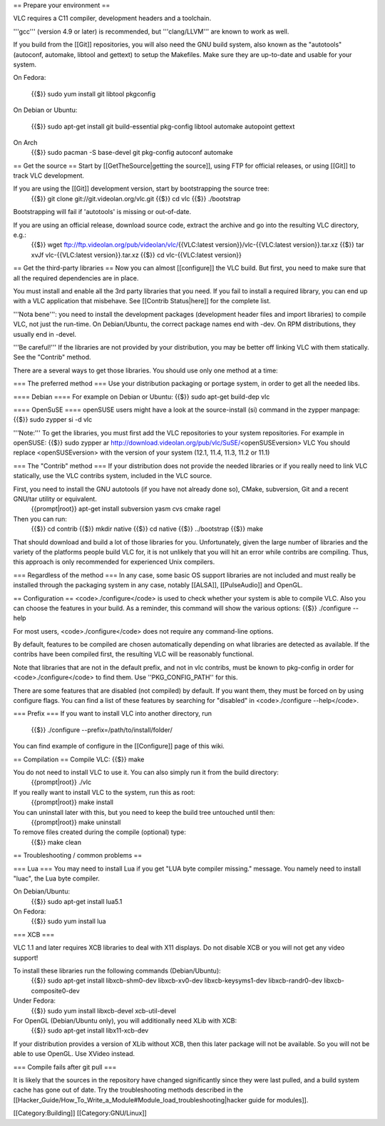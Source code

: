 == Prepare your environment ==

VLC requires a C11 compiler, development headers and a toolchain.

'''gcc''' (version 4.9 or later) is recommended, but '''clang/LLVM'''
are known to work as well.

If you build from the [[Git]] repositories, you will also need the GNU
build system, also known as the "autotools" (autoconf, automake, libtool
and gettext) to setup the Makefiles. Make sure they are up-to-date and
usable for your system.

On Fedora:

   {{$}} sudo yum install git libtool pkgconfig

On Debian or Ubuntu:

   {{$}} sudo apt-get install git build-essential pkg-config libtool
   automake autopoint gettext

On Arch
   {{$}} sudo pacman -S base-devel git pkg-config autoconf automake

== Get the source == Start by [[GetTheSource|getting the source]], using
FTP for official releases, or using [[Git]] to track VLC development.

If you are using the [[Git]] development version, start by bootstrapping the source tree:
   {{$}} git clone git://git.videolan.org/vlc.git {{$}} cd vlc {{$}}
   ./bootstrap

Bootstrapping will fail if 'autotools' is missing or out-of-date.

If you are using an official release, download source code, extract the archive and go into the resulting VLC directory, e.g.:
   {{$}} wget ftp://ftp.videolan.org/pub/videolan/vlc/\ {{VLC:latest
   version}}/vlc-{{VLC:latest version}}.tar.xz {{$}} tar xvJf
   vlc-{{VLC:latest version}}.tar.xz {{$}} cd vlc-{{VLC:latest version}}

== Get the third-party libraries == Now you can almost [[configure]] the
VLC build. But first, you need to make sure that all the required
dependencies are in place.

You must install and enable all the 3rd party libraries that you need.
If you fail to install a required library, you can end up with a VLC
application that misbehave. See [[Contrib Status|here]] for the complete
list.

'''Nota bene''': you need to install the development packages
(development header files and import libraries) to compile VLC, not just
the run-time. On Debian/Ubuntu, the correct package names end with -dev.
On RPM distributions, they usually end in -devel.

'''Be careful!''' If the libraries are not provided by your
distribution, you may be better off linking VLC with them statically.
See the "Contrib" method.

There are a several ways to get those libraries. You should use only one
method at a time:

=== The preferred method === Use your distribution packaging or portage
system, in order to get all the needed libs.

==== Debian ==== For example on Debian or Ubuntu: {{$}} sudo apt-get
build-dep vlc

==== OpenSuSE ==== openSUSE users might have a look at the
source-install (si) command in the zypper manpage: {{$}} sudo zypper si
-d vlc

'''Note:''' To get the libraries, you must first add the VLC
repositories to your system repositories. For example in openSUSE: {{$}}
sudo zypper ar
http://download.videolan.org/pub/vlc/SuSE/\ <openSUSEversion> VLC You
should replace <openSUSEversion> with the version of your system (12.1,
11.4, 11.3, 11.2 or 11.1)

=== The "Contrib" method === If your distribution does not provide the
needed libraries or if you really need to link VLC statically, use the
VLC contribs system, included in the VLC source.

First, you need to install the GNU autotools (if you have not already done so), CMake, subversion, Git and a recent GNU/tar utility or equivalent.
   {{prompt|root}} apt-get install subversion yasm cvs cmake ragel

Then you can run:
   {{$}} cd contrib {{$}} mkdir native {{$}} cd native {{$}}
   ../bootstrap {{$}} make

That should download and build a lot of those libraries for you.
Unfortunately, given the large number of libraries and the variety of
the platforms people build VLC for, it is not unlikely that you will hit
an error while contribs are compiling. Thus, this approach is only
recommended for experienced Unix compilers.

=== Regardless of the method === In any case, some basic OS support
libraries are not included and must really be installed through the
packaging system in any case, notably [[ALSA]], [[PulseAudio]] and
OpenGL.

== Configuration == <code>./configure</code> is used to check whether
your system is able to compile VLC. Also you can choose the features in
your build. As a reminder, this command will show the various options:
{{$}} ./configure --help

For most users, <code>./configure</code> does not require any
command-line options.

By default, features to be compiled are chosen automatically depending
on what libraries are detected as available. If the contribs have been
compiled first, the resulting VLC will be reasonably functional.

Note that libraries that are not in the default prefix, and not in vlc
contribs, must be known to pkg-config in order for
<code>./configure</code> to find them. Use ''PKG_CONFIG_PATH'' for this.

There are some features that are disabled (not compiled) by default. If
you want them, they must be forced on by using configure flags. You can
find a list of these features by searching for "disabled" in
<code>./configure --help</code>.

=== Prefix === If you want to install VLC into another directory, run

   {{$}} ./configure --prefix=/path/to/install/folder/

You can find example of configure in the [[Configure]] page of this
wiki.

== Compilation == Compile VLC: {{$}} make

You do not need to install VLC to use it. You can also simply run it from the build directory:
   {{prompt|root}} ./vlc

If you really want to install VLC to the system, run this as root:
   {{prompt|root}} make install

You can uninstall later with this, but you need to keep the build tree untouched until then:
   {{prompt|root}} make uninstall

To remove files created during the compile (optional) type:
   {{$}} make clean

== Troubleshooting / common problems ==

=== Lua === You may need to install Lua if you get "LUA byte compiler
missing." message. You namely need to install "luac", the Lua byte
compiler.

On Debian/Ubuntu:
   {{$}} sudo apt-get install lua5.1

On Fedora:
   {{$}} sudo yum install lua

=== XCB ===

VLC 1.1 and later requires XCB libraries to deal with X11 displays. Do
not disable XCB or you will not get any video support!

To install these libraries run the following commands (Debian/Ubuntu):
   {{$}} sudo apt-get install libxcb-shm0-dev libxcb-xv0-dev
   libxcb-keysyms1-dev libxcb-randr0-dev libxcb-composite0-dev

Under Fedora:
   {{$}} sudo yum install libxcb-devel xcb-util-devel

For OpenGL (Debian/Ubuntu only), you will additionally need XLib with XCB:
   {{$}} sudo apt-get install libx11-xcb-dev

If your distribution provides a version of XLib without XCB, then this
later package will not be available. So you will not be able to use
OpenGL. Use XVideo instead.

=== Compile fails after git pull ===

It is likely that the sources in the repository have changed
significantly since they were last pulled, and a build system cache has
gone out of date. Try the troubleshooting methods described in the
[[Hacker_Guide/How_To_Write_a_Module#Module_load_troubleshooting|hacker
guide for modules]].

[[Category:Building]] [[Category:GNU/Linux]]
